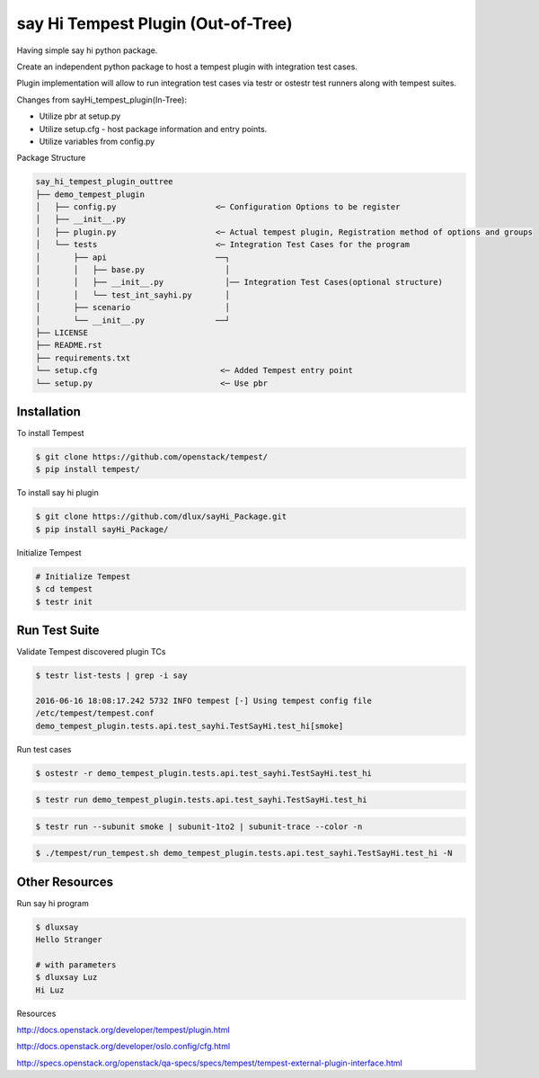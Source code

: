 say Hi Tempest Plugin (Out-of-Tree)
=========

Having simple say hi python package.

Create an independent python package to host a tempest plugin with integration test cases.

Plugin implementation will allow to run integration test cases via testr or ostestr test runners along with tempest suites.

Changes from sayHi_tempest_plugin(In-Tree):

* Utilize pbr at setup.py
* Utilize setup.cfg - host package information and entry points.
* Utilize variables from config.py

Package Structure

.. code-block:: bash

  say_hi_tempest_plugin_outtree
  ├── demo_tempest_plugin
  │   ├── config.py                     <─ Configuration Options to be register
  │   ├── __init__.py
  │   ├── plugin.py                     <─ Actual tempest plugin, Registration method of options and groups
  │   └── tests                         <─ Integration Test Cases for the program
  │       ├── api                       ──┐
  │       │   ├── base.py                 │
  │       │   ├── __init__.py             │── Integration Test Cases(optional structure)
  │       │   └── test_int_sayhi.py       │
  │       ├── scenario                    │
  │       └── __init__.py               ──┘ 
  ├── LICENSE
  ├── README.rst
  ├── requirements.txt
  └── setup.cfg                          <─ Added Tempest entry point
  └── setup.py                           <─ Use pbr


Installation
----

To install Tempest

.. code-block:: bash

  $ git clone https://github.com/openstack/tempest/
  $ pip install tempest/

To install say hi plugin

.. code-block:: bash

  $ git clone https://github.com/dlux/sayHi_Package.git
  $ pip install sayHi_Package/

Initialize Tempest

.. code-block:: bash

  # Initialize Tempest
  $ cd tempest
  $ testr init

Run Test Suite
------

Validate Tempest discovered plugin TCs

.. code-block:: bash

  $ testr list-tests | grep -i say

  2016-06-16 18:08:17.242 5732 INFO tempest [-] Using tempest config file
  /etc/tempest/tempest.conf 
  demo_tempest_plugin.tests.api.test_sayhi.TestSayHi.test_hi[smoke]

Run test cases

.. code-block:: bash

  $ ostestr -r demo_tempest_plugin.tests.api.test_sayhi.TestSayHi.test_hi

.. code-block:: bash

  $ testr run demo_tempest_plugin.tests.api.test_sayhi.TestSayHi.test_hi

.. code-block:: bash

  $ testr run --subunit smoke | subunit-1to2 | subunit-trace --color -n

.. code-block:: bash

  $ ./tempest/run_tempest.sh demo_tempest_plugin.tests.api.test_sayhi.TestSayHi.test_hi -N

Other Resources
------

Run say hi program

.. code-block:: bash

  $ dluxsay
  Hello Stranger

  # with parameters
  $ dluxsay Luz
  Hi Luz

Resources

http://docs.openstack.org/developer/tempest/plugin.html

http://docs.openstack.org/developer/oslo.config/cfg.html

http://specs.openstack.org/openstack/qa-specs/specs/tempest/tempest-external-plugin-interface.html
